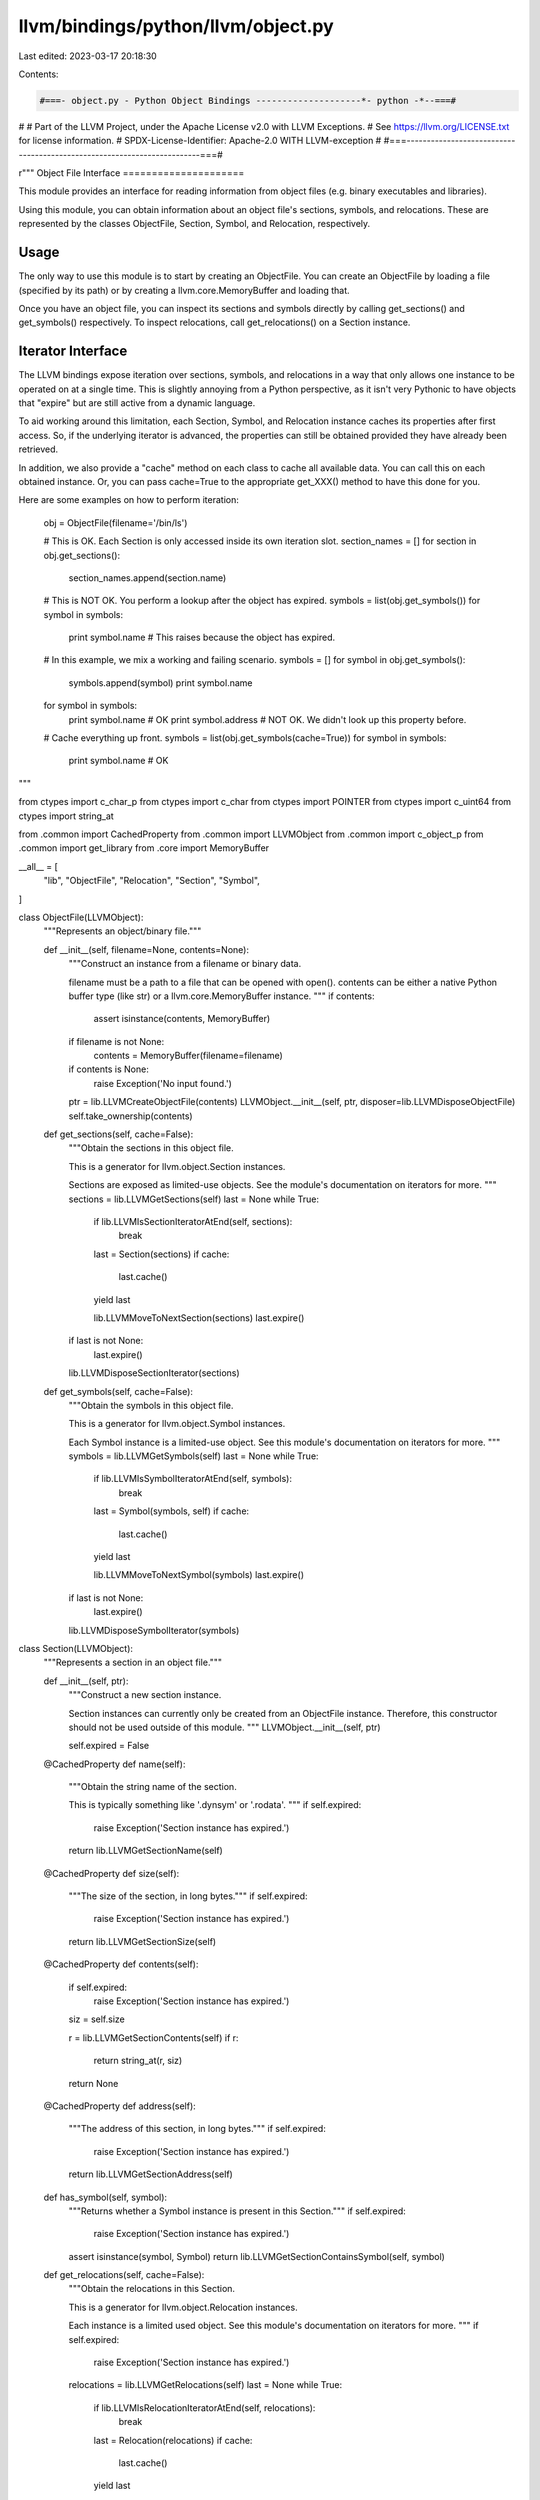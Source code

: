 llvm/bindings/python/llvm/object.py
===================================

Last edited: 2023-03-17 20:18:30

Contents:

.. code-block:: py

    #===- object.py - Python Object Bindings --------------------*- python -*--===#
#
# Part of the LLVM Project, under the Apache License v2.0 with LLVM Exceptions.
# See https://llvm.org/LICENSE.txt for license information.
# SPDX-License-Identifier: Apache-2.0 WITH LLVM-exception
#
#===------------------------------------------------------------------------===#

r"""
Object File Interface
=====================

This module provides an interface for reading information from object files
(e.g. binary executables and libraries).

Using this module, you can obtain information about an object file's sections,
symbols, and relocations. These are represented by the classes ObjectFile,
Section, Symbol, and Relocation, respectively.

Usage
-----

The only way to use this module is to start by creating an ObjectFile. You can
create an ObjectFile by loading a file (specified by its path) or by creating a
llvm.core.MemoryBuffer and loading that.

Once you have an object file, you can inspect its sections and symbols directly
by calling get_sections() and get_symbols() respectively. To inspect
relocations, call get_relocations() on a Section instance.

Iterator Interface
------------------

The LLVM bindings expose iteration over sections, symbols, and relocations in a
way that only allows one instance to be operated on at a single time. This is
slightly annoying from a Python perspective, as it isn't very Pythonic to have
objects that "expire" but are still active from a dynamic language.

To aid working around this limitation, each Section, Symbol, and Relocation
instance caches its properties after first access. So, if the underlying
iterator is advanced, the properties can still be obtained provided they have
already been retrieved.

In addition, we also provide a "cache" method on each class to cache all
available data. You can call this on each obtained instance. Or, you can pass
cache=True to the appropriate get_XXX() method to have this done for you.

Here are some examples on how to perform iteration:

    obj = ObjectFile(filename='/bin/ls')

    # This is OK. Each Section is only accessed inside its own iteration slot.
    section_names = []
    for section in obj.get_sections():
        section_names.append(section.name)

    # This is NOT OK. You perform a lookup after the object has expired.
    symbols = list(obj.get_symbols())
    for symbol in symbols:
        print symbol.name # This raises because the object has expired.

    # In this example, we mix a working and failing scenario.
    symbols = []
    for symbol in obj.get_symbols():
        symbols.append(symbol)
        print symbol.name

    for symbol in symbols:
        print symbol.name # OK
        print symbol.address # NOT OK. We didn't look up this property before.

    # Cache everything up front.
    symbols = list(obj.get_symbols(cache=True))
    for symbol in symbols:
        print symbol.name # OK

"""

from ctypes import c_char_p
from ctypes import c_char
from ctypes import POINTER
from ctypes import c_uint64
from ctypes import string_at

from .common import CachedProperty
from .common import LLVMObject
from .common import c_object_p
from .common import get_library
from .core import MemoryBuffer

__all__ = [
    "lib",
    "ObjectFile",
    "Relocation",
    "Section",
    "Symbol",
]

class ObjectFile(LLVMObject):
    """Represents an object/binary file."""

    def __init__(self, filename=None, contents=None):
        """Construct an instance from a filename or binary data.

        filename must be a path to a file that can be opened with open().
        contents can be either a native Python buffer type (like str) or a
        llvm.core.MemoryBuffer instance.
        """
        if contents:
            assert isinstance(contents, MemoryBuffer)

        if filename is not None:
            contents = MemoryBuffer(filename=filename)

        if contents is None:
            raise Exception('No input found.')

        ptr = lib.LLVMCreateObjectFile(contents)
        LLVMObject.__init__(self, ptr, disposer=lib.LLVMDisposeObjectFile)
        self.take_ownership(contents)

    def get_sections(self, cache=False):
        """Obtain the sections in this object file.

        This is a generator for llvm.object.Section instances.

        Sections are exposed as limited-use objects. See the module's
        documentation on iterators for more.
        """
        sections = lib.LLVMGetSections(self)
        last = None
        while True:
            if lib.LLVMIsSectionIteratorAtEnd(self, sections):
                break

            last = Section(sections)
            if cache:
                last.cache()

            yield last

            lib.LLVMMoveToNextSection(sections)
            last.expire()

        if last is not None:
            last.expire()

        lib.LLVMDisposeSectionIterator(sections)

    def get_symbols(self, cache=False):
        """Obtain the symbols in this object file.

        This is a generator for llvm.object.Symbol instances.

        Each Symbol instance is a limited-use object. See this module's
        documentation on iterators for more.
        """
        symbols = lib.LLVMGetSymbols(self)
        last = None
        while True:
            if lib.LLVMIsSymbolIteratorAtEnd(self, symbols):
                break

            last = Symbol(symbols, self)
            if cache:
                last.cache()

            yield last

            lib.LLVMMoveToNextSymbol(symbols)
            last.expire()

        if last is not None:
            last.expire()

        lib.LLVMDisposeSymbolIterator(symbols)

class Section(LLVMObject):
    """Represents a section in an object file."""

    def __init__(self, ptr):
        """Construct a new section instance.

        Section instances can currently only be created from an ObjectFile
        instance. Therefore, this constructor should not be used outside of
        this module.
        """
        LLVMObject.__init__(self, ptr)

        self.expired = False

    @CachedProperty
    def name(self):
        """Obtain the string name of the section.

        This is typically something like '.dynsym' or '.rodata'.
        """
        if self.expired:
            raise Exception('Section instance has expired.')

        return lib.LLVMGetSectionName(self)

    @CachedProperty
    def size(self):
        """The size of the section, in long bytes."""
        if self.expired:
            raise Exception('Section instance has expired.')

        return lib.LLVMGetSectionSize(self)

    @CachedProperty
    def contents(self):
        if self.expired:
            raise Exception('Section instance has expired.')

        siz = self.size

        r = lib.LLVMGetSectionContents(self)
        if r:
            return string_at(r, siz)
        return None

    @CachedProperty
    def address(self):
        """The address of this section, in long bytes."""
        if self.expired:
            raise Exception('Section instance has expired.')

        return lib.LLVMGetSectionAddress(self)

    def has_symbol(self, symbol):
        """Returns whether a Symbol instance is present in this Section."""
        if self.expired:
            raise Exception('Section instance has expired.')

        assert isinstance(symbol, Symbol)
        return lib.LLVMGetSectionContainsSymbol(self, symbol)

    def get_relocations(self, cache=False):
        """Obtain the relocations in this Section.

        This is a generator for llvm.object.Relocation instances.

        Each instance is a limited used object. See this module's documentation
        on iterators for more.
        """
        if self.expired:
            raise Exception('Section instance has expired.')

        relocations = lib.LLVMGetRelocations(self)
        last = None
        while True:
            if lib.LLVMIsRelocationIteratorAtEnd(self, relocations):
                break

            last = Relocation(relocations)
            if cache:
                last.cache()

            yield last

            lib.LLVMMoveToNextRelocation(relocations)
            last.expire()

        if last is not None:
            last.expire()

        lib.LLVMDisposeRelocationIterator(relocations)

    def cache(self):
        """Cache properties of this Section.

        This can be called as a workaround to the single active Section
        limitation. When called, the properties of the Section are fetched so
        they are still available after the Section has been marked inactive.
        """
        getattr(self, 'name')
        getattr(self, 'size')
        getattr(self, 'contents')
        getattr(self, 'address')

    def expire(self):
        """Expire the section.

        This is called internally by the section iterator.
        """
        self.expired = True

class Symbol(LLVMObject):
    """Represents a symbol in an object file."""
    def __init__(self, ptr, object_file):
        assert isinstance(ptr, c_object_p)
        assert isinstance(object_file, ObjectFile)

        LLVMObject.__init__(self, ptr)

        self.expired = False
        self._object_file = object_file

    @CachedProperty
    def name(self):
        """The str name of the symbol.

        This is often a function or variable name. Keep in mind that name
        mangling could be in effect.
        """
        if self.expired:
            raise Exception('Symbol instance has expired.')

        return lib.LLVMGetSymbolName(self)

    @CachedProperty
    def address(self):
        """The address of this symbol, in long bytes."""
        if self.expired:
            raise Exception('Symbol instance has expired.')

        return lib.LLVMGetSymbolAddress(self)

    @CachedProperty
    def size(self):
        """The size of the symbol, in long bytes."""
        if self.expired:
            raise Exception('Symbol instance has expired.')

        return lib.LLVMGetSymbolSize(self)

    @CachedProperty
    def section(self):
        """The Section to which this Symbol belongs.

        The returned Section instance does not expire, unlike Sections that are
        commonly obtained through iteration.

        Because this obtains a new section iterator each time it is accessed,
        calling this on a number of Symbol instances could be expensive.
        """
        sections = lib.LLVMGetSections(self._object_file)
        lib.LLVMMoveToContainingSection(sections, self)

        return Section(sections)

    def cache(self):
        """Cache all cacheable properties."""
        getattr(self, 'name')
        getattr(self, 'address')
        getattr(self, 'size')

    def expire(self):
        """Mark the object as expired to prevent future API accesses.

        This is called internally by this module and it is unlikely that
        external callers have a legitimate reason for using it.
        """
        self.expired = True

class Relocation(LLVMObject):
    """Represents a relocation definition."""
    def __init__(self, ptr):
        """Create a new relocation instance.

        Relocations are created from objects derived from Section instances.
        Therefore, this constructor should not be called outside of this
        module. See Section.get_relocations() for the proper method to obtain
        a Relocation instance.
        """
        assert isinstance(ptr, c_object_p)

        LLVMObject.__init__(self, ptr)

        self.expired = False

    @CachedProperty
    def offset(self):
        """The offset of this relocation, in long bytes."""
        if self.expired:
            raise Exception('Relocation instance has expired.')

        return lib.LLVMGetRelocationOffset(self)

    @CachedProperty
    def symbol(self):
        """The Symbol corresponding to this Relocation."""
        if self.expired:
            raise Exception('Relocation instance has expired.')

        ptr = lib.LLVMGetRelocationSymbol(self)
        return Symbol(ptr)

    @CachedProperty
    def type_number(self):
        """The relocation type, as a long."""
        if self.expired:
            raise Exception('Relocation instance has expired.')

        return lib.LLVMGetRelocationType(self)

    @CachedProperty
    def type_name(self):
        """The relocation type's name, as a str."""
        if self.expired:
            raise Exception('Relocation instance has expired.')

        return lib.LLVMGetRelocationTypeName(self)

    @CachedProperty
    def value_string(self):
        if self.expired:
            raise Exception('Relocation instance has expired.')

        return lib.LLVMGetRelocationValueString(self)

    def expire(self):
        """Expire this instance, making future API accesses fail."""
        self.expired = True

    def cache(self):
        """Cache all cacheable properties on this instance."""
        getattr(self, 'address')
        getattr(self, 'offset')
        getattr(self, 'symbol')
        getattr(self, 'type')
        getattr(self, 'type_name')
        getattr(self, 'value_string')

def register_library(library):
    """Register function prototypes with LLVM library instance."""

    # Object.h functions
    library.LLVMCreateObjectFile.argtypes = [MemoryBuffer]
    library.LLVMCreateObjectFile.restype = c_object_p

    library.LLVMDisposeObjectFile.argtypes = [ObjectFile]

    library.LLVMGetSections.argtypes = [ObjectFile]
    library.LLVMGetSections.restype = c_object_p

    library.LLVMDisposeSectionIterator.argtypes = [c_object_p]

    library.LLVMIsSectionIteratorAtEnd.argtypes = [ObjectFile, c_object_p]
    library.LLVMIsSectionIteratorAtEnd.restype = bool

    library.LLVMMoveToNextSection.argtypes = [c_object_p]

    library.LLVMMoveToContainingSection.argtypes = [c_object_p, c_object_p]

    library.LLVMGetSymbols.argtypes = [ObjectFile]
    library.LLVMGetSymbols.restype = c_object_p

    library.LLVMDisposeSymbolIterator.argtypes = [c_object_p]

    library.LLVMIsSymbolIteratorAtEnd.argtypes = [ObjectFile, c_object_p]
    library.LLVMIsSymbolIteratorAtEnd.restype = bool

    library.LLVMMoveToNextSymbol.argtypes = [c_object_p]

    library.LLVMGetSectionName.argtypes = [c_object_p]
    library.LLVMGetSectionName.restype = c_char_p

    library.LLVMGetSectionSize.argtypes = [c_object_p]
    library.LLVMGetSectionSize.restype = c_uint64

    library.LLVMGetSectionContents.argtypes = [c_object_p]
    # Can't use c_char_p here as it isn't a NUL-terminated string.
    library.LLVMGetSectionContents.restype = POINTER(c_char)

    library.LLVMGetSectionAddress.argtypes = [c_object_p]
    library.LLVMGetSectionAddress.restype = c_uint64

    library.LLVMGetSectionContainsSymbol.argtypes = [c_object_p, c_object_p]
    library.LLVMGetSectionContainsSymbol.restype = bool

    library.LLVMGetRelocations.argtypes = [c_object_p]
    library.LLVMGetRelocations.restype = c_object_p

    library.LLVMDisposeRelocationIterator.argtypes = [c_object_p]

    library.LLVMIsRelocationIteratorAtEnd.argtypes = [c_object_p, c_object_p]
    library.LLVMIsRelocationIteratorAtEnd.restype = bool

    library.LLVMMoveToNextRelocation.argtypes = [c_object_p]

    library.LLVMGetSymbolName.argtypes = [Symbol]
    library.LLVMGetSymbolName.restype = c_char_p

    library.LLVMGetSymbolAddress.argtypes = [Symbol]
    library.LLVMGetSymbolAddress.restype = c_uint64

    library.LLVMGetSymbolSize.argtypes = [Symbol]
    library.LLVMGetSymbolSize.restype = c_uint64

    library.LLVMGetRelocationOffset.argtypes = [c_object_p]
    library.LLVMGetRelocationOffset.restype = c_uint64

    library.LLVMGetRelocationSymbol.argtypes = [c_object_p]
    library.LLVMGetRelocationSymbol.restype = c_object_p

    library.LLVMGetRelocationType.argtypes = [c_object_p]
    library.LLVMGetRelocationType.restype = c_uint64

    library.LLVMGetRelocationTypeName.argtypes = [c_object_p]
    library.LLVMGetRelocationTypeName.restype = c_char_p

    library.LLVMGetRelocationValueString.argtypes = [c_object_p]
    library.LLVMGetRelocationValueString.restype = c_char_p

lib = get_library()
register_library(lib)


